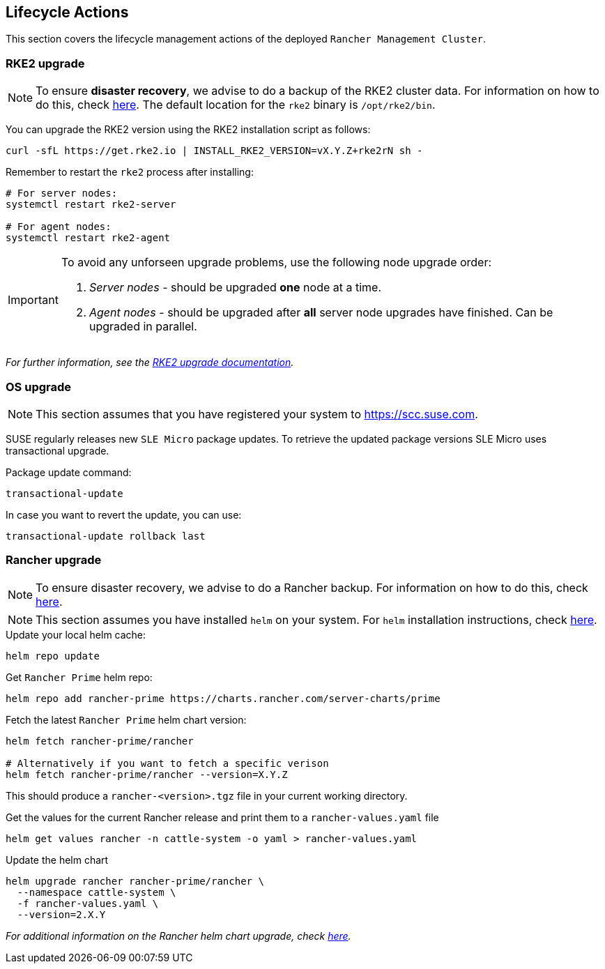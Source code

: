 [#mgmt_lifecycle]
== Lifecycle Actions
:experimental:

ifdef::env-github[]
:imagesdir: ../images/
:tip-caption: :bulb:
:note-caption: :information_source:
:important-caption: :heavy_exclamation_mark:
:caution-caption: :fire:
:warning-caption: :warning:
endif::[]

This section covers the lifecycle management actions of the deployed `Rancher Management Cluster`.

=== RKE2 upgrade

[NOTE]
====
To ensure *disaster recovery*, we advise to do a backup of the RKE2 cluster data. For information on how to do this, check link:https://docs.rke2.io/backup_restore[here]. The default location for the `rke2` binary is `/opt/rke2/bin`.
====

You can upgrade the RKE2 version using the RKE2 installation script as follows:

[source,bash]
----
curl -sfL https://get.rke2.io | INSTALL_RKE2_VERSION=vX.Y.Z+rke2rN sh -
----

Remember to restart the `rke2` process after installing:

[source,bash]
----
# For server nodes:
systemctl restart rke2-server

# For agent nodes:
systemctl restart rke2-agent
----

[IMPORTANT]
====
To avoid any unforseen upgrade problems, use the following node upgrade order:

. _Server nodes_ - should be upgraded *one* node at a time.
. _Agent nodes_  - should be upgraded after *all* server node upgrades have finished. Can be upgraded in parallel.
====

_For further information, see the link:https://docs.rke2.io/upgrade/manual_upgrade#upgrade-rke2-using-the-installation-script[RKE2 upgrade documentation]._

=== OS upgrade

NOTE: This section assumes that you have registered your system to https://scc.suse.com.

SUSE regularly releases new `SLE Micro` package updates. To retrieve the updated package versions SLE Micro uses transactional upgrade.

.Package update command:
[source,bash]
----
transactional-update
----

In case you want to revert the update, you can use:

[source,bash]
----
transactional-update rollback last
----

=== Rancher upgrade

[NOTE]
====
To ensure disaster recovery, we advise to do a Rancher backup. For information on how to do this, check link:https://ranchermanager.docs.rancher.com/how-to-guides/new-user-guides/backup-restore-and-disaster-recovery/back-up-rancher[here].
====

[NOTE]
====
This section assumes you have installed `helm` on your system. For `helm` installation instructions, check link:https://helm.sh/docs/intro/install[here].
====

.Update your local helm cache:
[source,bash]
----
helm repo update
----

.Get `Rancher Prime` helm repo:
[source,bash]
----
helm repo add rancher-prime https://charts.rancher.com/server-charts/prime
----

.Fetch the latest `Rancher Prime` helm chart version:
[source,bash]
----
helm fetch rancher-prime/rancher

# Alternatively if you want to fetch a specific verison
helm fetch rancher-prime/rancher --version=X.Y.Z
----

This should produce a `rancher-<version>.tgz` file in your current working directory.

.Get the values for the current Rancher release and print them to a `rancher-values.yaml` file
[source,bash]
----
helm get values rancher -n cattle-system -o yaml > rancher-values.yaml
----

.Update the helm chart
[source,bash]
----
helm upgrade rancher rancher-prime/rancher \
  --namespace cattle-system \
  -f rancher-values.yaml \
  --version=2.X.Y
----

_For additional information on the Rancher helm chart upgrade, check link:https://ranchermanager.docs.rancher.com/getting-started/installation-and-upgrade/install-upgrade-on-a-kubernetes-cluster/upgrades[here]._